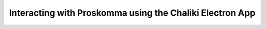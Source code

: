 .. _interacting_chaliki:

#########################################################
Interacting with Proskomma using the Chaliki Electron App
#########################################################
